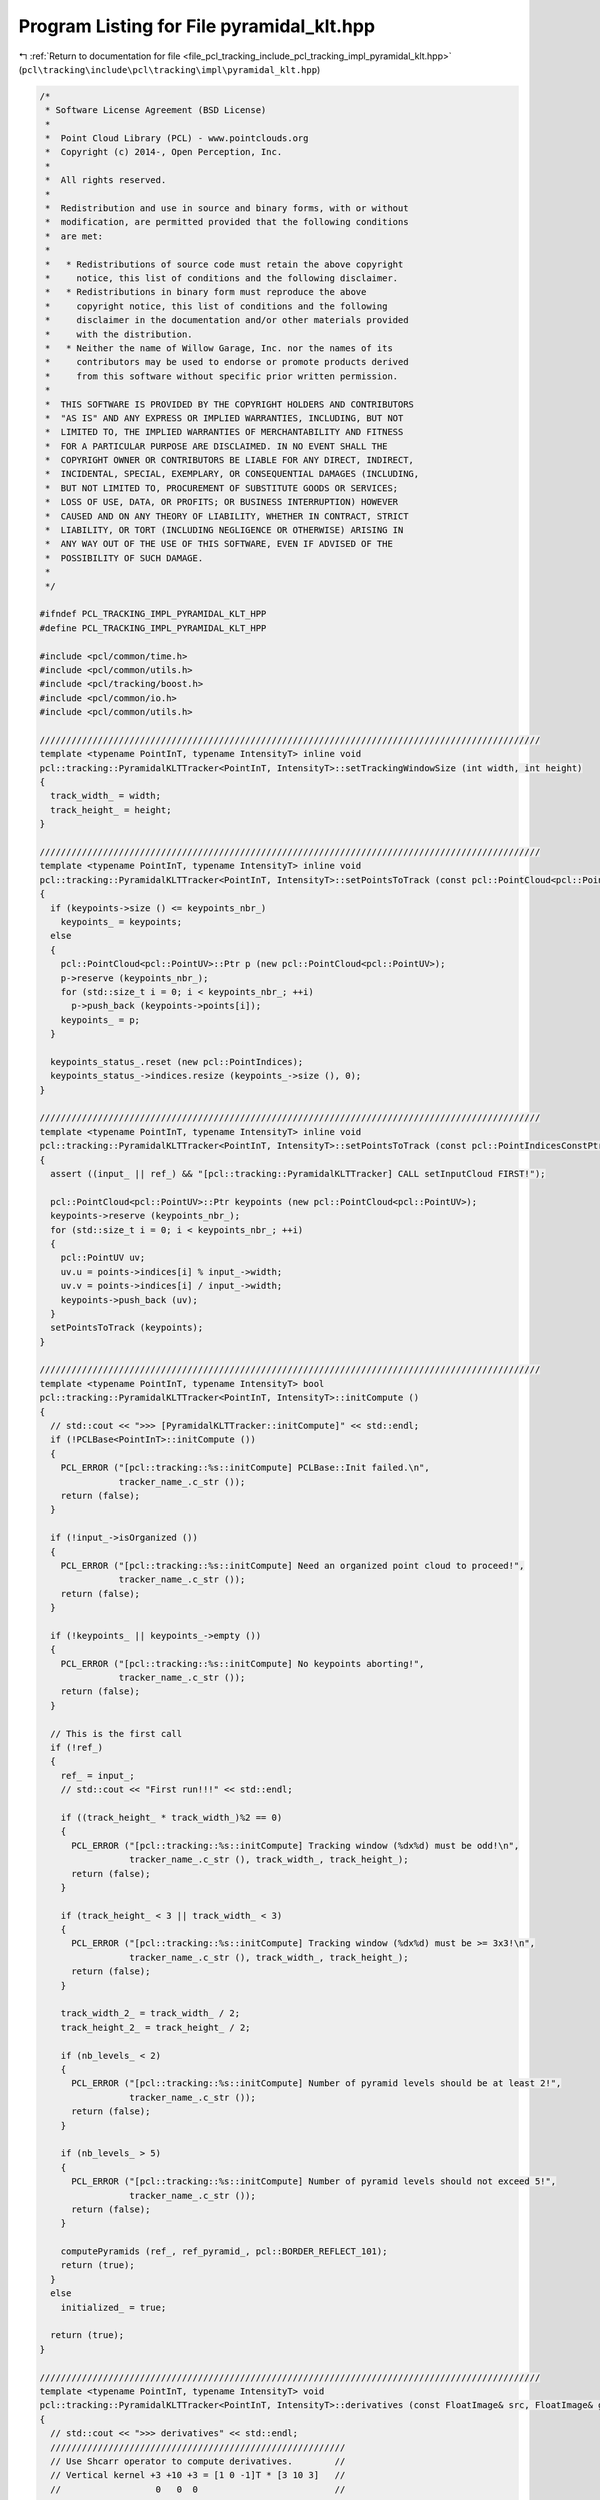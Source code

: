 
.. _program_listing_file_pcl_tracking_include_pcl_tracking_impl_pyramidal_klt.hpp:

Program Listing for File pyramidal_klt.hpp
==========================================

|exhale_lsh| :ref:`Return to documentation for file <file_pcl_tracking_include_pcl_tracking_impl_pyramidal_klt.hpp>` (``pcl\tracking\include\pcl\tracking\impl\pyramidal_klt.hpp``)

.. |exhale_lsh| unicode:: U+021B0 .. UPWARDS ARROW WITH TIP LEFTWARDS

.. code-block:: cpp

   /*
    * Software License Agreement (BSD License)
    *
    *  Point Cloud Library (PCL) - www.pointclouds.org
    *  Copyright (c) 2014-, Open Perception, Inc.
    *
    *  All rights reserved.
    *
    *  Redistribution and use in source and binary forms, with or without
    *  modification, are permitted provided that the following conditions
    *  are met:
    *
    *   * Redistributions of source code must retain the above copyright
    *     notice, this list of conditions and the following disclaimer.
    *   * Redistributions in binary form must reproduce the above
    *     copyright notice, this list of conditions and the following
    *     disclaimer in the documentation and/or other materials provided
    *     with the distribution.
    *   * Neither the name of Willow Garage, Inc. nor the names of its
    *     contributors may be used to endorse or promote products derived
    *     from this software without specific prior written permission.
    *
    *  THIS SOFTWARE IS PROVIDED BY THE COPYRIGHT HOLDERS AND CONTRIBUTORS
    *  "AS IS" AND ANY EXPRESS OR IMPLIED WARRANTIES, INCLUDING, BUT NOT
    *  LIMITED TO, THE IMPLIED WARRANTIES OF MERCHANTABILITY AND FITNESS
    *  FOR A PARTICULAR PURPOSE ARE DISCLAIMED. IN NO EVENT SHALL THE
    *  COPYRIGHT OWNER OR CONTRIBUTORS BE LIABLE FOR ANY DIRECT, INDIRECT,
    *  INCIDENTAL, SPECIAL, EXEMPLARY, OR CONSEQUENTIAL DAMAGES (INCLUDING,
    *  BUT NOT LIMITED TO, PROCUREMENT OF SUBSTITUTE GOODS OR SERVICES;
    *  LOSS OF USE, DATA, OR PROFITS; OR BUSINESS INTERRUPTION) HOWEVER
    *  CAUSED AND ON ANY THEORY OF LIABILITY, WHETHER IN CONTRACT, STRICT
    *  LIABILITY, OR TORT (INCLUDING NEGLIGENCE OR OTHERWISE) ARISING IN
    *  ANY WAY OUT OF THE USE OF THIS SOFTWARE, EVEN IF ADVISED OF THE
    *  POSSIBILITY OF SUCH DAMAGE.
    *
    */
   
   #ifndef PCL_TRACKING_IMPL_PYRAMIDAL_KLT_HPP
   #define PCL_TRACKING_IMPL_PYRAMIDAL_KLT_HPP
   
   #include <pcl/common/time.h>
   #include <pcl/common/utils.h>
   #include <pcl/tracking/boost.h>
   #include <pcl/common/io.h>
   #include <pcl/common/utils.h>
   
   ///////////////////////////////////////////////////////////////////////////////////////////////
   template <typename PointInT, typename IntensityT> inline void
   pcl::tracking::PyramidalKLTTracker<PointInT, IntensityT>::setTrackingWindowSize (int width, int height)
   {
     track_width_ = width;
     track_height_ = height;
   }
   
   ///////////////////////////////////////////////////////////////////////////////////////////////
   template <typename PointInT, typename IntensityT> inline void
   pcl::tracking::PyramidalKLTTracker<PointInT, IntensityT>::setPointsToTrack (const pcl::PointCloud<pcl::PointUV>::ConstPtr& keypoints)
   {
     if (keypoints->size () <= keypoints_nbr_)
       keypoints_ = keypoints;
     else
     {
       pcl::PointCloud<pcl::PointUV>::Ptr p (new pcl::PointCloud<pcl::PointUV>);
       p->reserve (keypoints_nbr_);
       for (std::size_t i = 0; i < keypoints_nbr_; ++i)
         p->push_back (keypoints->points[i]);
       keypoints_ = p;
     }
   
     keypoints_status_.reset (new pcl::PointIndices);
     keypoints_status_->indices.resize (keypoints_->size (), 0);
   }
   
   ///////////////////////////////////////////////////////////////////////////////////////////////
   template <typename PointInT, typename IntensityT> inline void
   pcl::tracking::PyramidalKLTTracker<PointInT, IntensityT>::setPointsToTrack (const pcl::PointIndicesConstPtr& points)
   {
     assert ((input_ || ref_) && "[pcl::tracking::PyramidalKLTTracker] CALL setInputCloud FIRST!");
   
     pcl::PointCloud<pcl::PointUV>::Ptr keypoints (new pcl::PointCloud<pcl::PointUV>);
     keypoints->reserve (keypoints_nbr_);
     for (std::size_t i = 0; i < keypoints_nbr_; ++i)
     {
       pcl::PointUV uv;
       uv.u = points->indices[i] % input_->width;
       uv.v = points->indices[i] / input_->width;
       keypoints->push_back (uv);
     }
     setPointsToTrack (keypoints);
   }
   
   ///////////////////////////////////////////////////////////////////////////////////////////////
   template <typename PointInT, typename IntensityT> bool
   pcl::tracking::PyramidalKLTTracker<PointInT, IntensityT>::initCompute ()
   {
     // std::cout << ">>> [PyramidalKLTTracker::initCompute]" << std::endl;
     if (!PCLBase<PointInT>::initCompute ())
     {
       PCL_ERROR ("[pcl::tracking::%s::initCompute] PCLBase::Init failed.\n",
                  tracker_name_.c_str ());
       return (false);
     }
   
     if (!input_->isOrganized ())
     {
       PCL_ERROR ("[pcl::tracking::%s::initCompute] Need an organized point cloud to proceed!",
                  tracker_name_.c_str ());
       return (false);
     }
   
     if (!keypoints_ || keypoints_->empty ())
     {
       PCL_ERROR ("[pcl::tracking::%s::initCompute] No keypoints aborting!",
                  tracker_name_.c_str ());
       return (false);
     }
   
     // This is the first call
     if (!ref_)
     {
       ref_ = input_;
       // std::cout << "First run!!!" << std::endl;
   
       if ((track_height_ * track_width_)%2 == 0)
       {
         PCL_ERROR ("[pcl::tracking::%s::initCompute] Tracking window (%dx%d) must be odd!\n",
                    tracker_name_.c_str (), track_width_, track_height_);
         return (false);
       }
   
       if (track_height_ < 3 || track_width_ < 3)
       {
         PCL_ERROR ("[pcl::tracking::%s::initCompute] Tracking window (%dx%d) must be >= 3x3!\n",
                    tracker_name_.c_str (), track_width_, track_height_);
         return (false);
       }
   
       track_width_2_ = track_width_ / 2;
       track_height_2_ = track_height_ / 2;
   
       if (nb_levels_ < 2)
       {
         PCL_ERROR ("[pcl::tracking::%s::initCompute] Number of pyramid levels should be at least 2!",
                    tracker_name_.c_str ());
         return (false);
       }
   
       if (nb_levels_ > 5)
       {
         PCL_ERROR ("[pcl::tracking::%s::initCompute] Number of pyramid levels should not exceed 5!",
                    tracker_name_.c_str ());
         return (false);
       }
   
       computePyramids (ref_, ref_pyramid_, pcl::BORDER_REFLECT_101);
       return (true);
     }
     else
       initialized_ = true;
   
     return (true);
   }
   
   ///////////////////////////////////////////////////////////////////////////////////////////////
   template <typename PointInT, typename IntensityT> void
   pcl::tracking::PyramidalKLTTracker<PointInT, IntensityT>::derivatives (const FloatImage& src, FloatImage& grad_x, FloatImage& grad_y) const
   {
     // std::cout << ">>> derivatives" << std::endl;
     ////////////////////////////////////////////////////////
     // Use Shcarr operator to compute derivatives.        //
     // Vertical kernel +3 +10 +3 = [1 0 -1]T * [3 10 3]   //
     //                  0   0  0                          //
     //                 -3 -10 -3                          //
     // Horizontal kernel  +3 0  -3 = [3 10 3]T * [1 0 -1] //
     //                   +10 0 -10                        //
     //                    +3 0  -3                        //
     ////////////////////////////////////////////////////////
     if (grad_x.size () != src.size () || grad_x.width != src.width || grad_x.height != src.height)
       grad_x = FloatImage (src.width, src.height);
     if (grad_y.size () != src.size () || grad_y.width != src.width || grad_y.height != src.height)
     grad_y = FloatImage (src.width, src.height);
   
     int height = src.height, width = src.width;
     float *row0 = new float [src.width + 2];
     float *row1 = new float [src.width + 2];
     float *trow0 = row0; ++trow0;
     float *trow1 = row1; ++trow1;
     const float* src_ptr = &(src.points[0]);
   
     for (int y = 0; y < height; y++)
     {
       const float* srow0 = src_ptr + (y > 0 ? y-1 : height > 1 ? 1 : 0) * width;
       const float* srow1 = src_ptr + y * width;
       const float* srow2 = src_ptr + (y < height-1 ? y+1 : height > 1 ? height-2 : 0) * width;
       float* grad_x_row = &(grad_x.points[y * width]);
       float* grad_y_row = &(grad_y.points[y * width]);
   
       // do vertical convolution
       for (int x = 0; x < width; x++)
       {
         trow0[x] = (srow0[x] + srow2[x])*3 + srow1[x]*10;
         trow1[x] = srow2[x] - srow0[x];
       }
   
       // make border
       int x0 = width > 1 ? 1 : 0, x1 = width > 1 ? width-2 : 0;
       trow0[-1] = trow0[x0]; trow0[width] = trow0[x1];
       trow1[-1] = trow1[x0]; trow1[width] = trow1[x1];
   
       // do horizontal convolution and store results
       for (int x = 0; x < width; x++)
       {
         grad_x_row[x] = trow0[x+1] - trow0[x-1];
         grad_y_row[x] = (trow1[x+1] + trow1[x-1])*3 + trow1[x]*10;
       }
     }
   }
   
   ///////////////////////////////////////////////////////////////////////////////////////////////
   template <typename PointInT, typename IntensityT> void
   pcl::tracking::PyramidalKLTTracker<PointInT, IntensityT>::downsample (const FloatImageConstPtr& input,
                                                                  FloatImageConstPtr& output) const
   {
     FloatImage smoothed (input->width, input->height);
     convolve (input, smoothed);
   
     int width = (smoothed.width +1) / 2;
     int height = (smoothed.height +1) / 2;
     std::vector<int> ii (width);
     for (int i = 0; i < width; ++i)
       ii[i] = 2 * i;
   
     FloatImagePtr down (new FloatImage (width, height));
   #ifdef _OPENMP
   #pragma omp parallel for shared (output) firstprivate (ii) num_threads (threads_)
   #endif
     for (int j = 0; j < height; ++j)
     {
       int jj = 2*j;
       for (int i = 0; i < width; ++i)
         (*down) (i,j) = smoothed (ii[i],jj);
     }
   
     output = down;
   }
   
   ///////////////////////////////////////////////////////////////////////////////////////////////
   template <typename PointInT, typename IntensityT> void
   pcl::tracking::PyramidalKLTTracker<PointInT, IntensityT>::downsample (const FloatImageConstPtr& input,
                                                                         FloatImageConstPtr& output,
                                                                         FloatImageConstPtr& output_grad_x,
                                                                         FloatImageConstPtr& output_grad_y) const
   {
     downsample (input, output);
     FloatImagePtr grad_x (new FloatImage (input->width, input->height));
     FloatImagePtr grad_y (new FloatImage (input->width, input->height));
     derivatives (*output, *grad_x, *grad_y);
     output_grad_x = grad_x;
     output_grad_y = grad_y;
   }
   
   ///////////////////////////////////////////////////////////////////////////////////////////////
   template <typename PointInT, typename IntensityT> void
   pcl::tracking::PyramidalKLTTracker<PointInT, IntensityT>::convolve (const FloatImageConstPtr& input, FloatImage& output) const
   {
     FloatImagePtr tmp (new FloatImage (input->width, input->height));
     convolveRows (input, *tmp);
     convolveCols (tmp, output);
   }
   
   ///////////////////////////////////////////////////////////////////////////////////////////////
   template <typename PointInT, typename IntensityT> void
   pcl::tracking::PyramidalKLTTracker<PointInT, IntensityT>::convolveRows (const FloatImageConstPtr& input, FloatImage& output) const
   {
     int width = input->width;
     int height = input->height;
     int last = input->width - kernel_size_2_;
     int w = last - 1;
   
   #ifdef _OPENMP
   #pragma omp parallel for shared (output) num_threads (threads_)
   #endif
     for (int j = 0; j < height; ++j)
     {
       for (int i = kernel_size_2_; i < last; ++i)
       {
         double result = 0;
         for (int k = kernel_last_, l = i - kernel_size_2_; k > -1; --k, ++l)
           result+= kernel_[k] * (*input) (l,j);
   
         output (i,j) = static_cast<float> (result);
       }
   
       for (int i = last; i < width; ++i)
         output (i,j) = output (w, j);
   
       for (int i = 0; i < kernel_size_2_; ++i)
         output (i,j) = output (kernel_size_2_, j);
     }
   }
   
   ///////////////////////////////////////////////////////////////////////////////////////////////
   template <typename PointInT, typename IntensityT> void
   pcl::tracking::PyramidalKLTTracker<PointInT, IntensityT>::convolveCols (const FloatImageConstPtr& input, FloatImage& output) const
   {
     output = FloatImage (input->width, input->height);
   
     int width = input->width;
     int height = input->height;
     int last = input->height - kernel_size_2_;
     int h = last -1;
   
   #ifdef _OPENMP
   #pragma omp parallel for shared (output) num_threads (threads_)
   #endif
     for (int i = 0; i < width; ++i)
     {
       for (int j = kernel_size_2_; j < last; ++j)
       {
         double result = 0;
         for (int k = kernel_last_, l = j - kernel_size_2_; k > -1; --k, ++l)
           result += kernel_[k] * (*input) (i,l);
         output (i,j) = static_cast<float> (result);
       }
   
       for (int j = last; j < height; ++j)
         output (i,j) = output (i,h);
   
       for (int j = 0; j < kernel_size_2_; ++j)
         output (i,j) = output (i, kernel_size_2_);
     }
   }
   
   ///////////////////////////////////////////////////////////////////////////////////////////////
   template <typename PointInT, typename IntensityT> void
   pcl::tracking::PyramidalKLTTracker<PointInT, IntensityT>::computePyramids (const PointCloudInConstPtr& input,
                                                                       std::vector<FloatImageConstPtr>& pyramid,
                                                                       pcl::InterpolationType border_type) const
   {
     int step = 3;
     pyramid.resize (step * nb_levels_);
   
     FloatImageConstPtr previous;
     FloatImagePtr tmp (new FloatImage (input->width, input->height));
   #ifdef _OPENMP
   #pragma omp parallel for num_threads (threads_)
   #endif
     for (int i = 0; i < static_cast<int> (input->size ()); ++i)
       tmp->points[i] = intensity_ (input->points[i]);
     previous = tmp;
   
     FloatImagePtr img (new FloatImage (previous->width + 2*track_width_,
                                        previous->height + 2*track_height_));
   
     pcl::copyPointCloud (*tmp, *img, track_height_, track_height_, track_width_, track_width_,
                          border_type, 0.f);
     pyramid[0] = img;
   
     // compute first level gradients
     FloatImagePtr g_x (new FloatImage (input->width, input->height));
     FloatImagePtr g_y (new FloatImage (input->width, input->height));
     derivatives (*img, *g_x, *g_y);
     // copy to bigger clouds
     FloatImagePtr grad_x (new FloatImage (previous->width + 2*track_width_,
                                           previous->height + 2*track_height_));
     pcl::copyPointCloud (*g_x, *grad_x, track_height_, track_height_, track_width_, track_width_,
                          pcl::BORDER_CONSTANT, 0.f);
     pyramid[1] = grad_x;
   
     FloatImagePtr grad_y (new FloatImage (previous->width + 2*track_width_,
                                           previous->height + 2*track_height_));
     pcl::copyPointCloud (*g_y, *grad_y, track_height_, track_height_, track_width_, track_width_,
                          pcl::BORDER_CONSTANT, 0.f);
     pyramid[2] = grad_y;
   
     for (int level = 1; level < nb_levels_; ++level)
     {
       // compute current level and current level gradients
       FloatImageConstPtr current;
       FloatImageConstPtr g_x;
       FloatImageConstPtr g_y;
       downsample (previous, current, g_x, g_y);
       // copy to bigger clouds
       FloatImagePtr image (new FloatImage (current->width + 2*track_width_,
                                            current->height + 2*track_height_));
       pcl::copyPointCloud (*current, *image, track_height_, track_height_, track_width_, track_width_,
                            border_type, 0.f);
       pyramid[level*step] = image;
       FloatImagePtr gradx (new FloatImage (g_x->width + 2*track_width_, g_x->height + 2*track_height_));
       pcl::copyPointCloud (*g_x, *gradx, track_height_, track_height_, track_width_, track_width_,
                            pcl::BORDER_CONSTANT, 0.f);
       pyramid[level*step + 1] = gradx;
       FloatImagePtr grady (new FloatImage (g_y->width + 2*track_width_, g_y->height + 2*track_height_));
       pcl::copyPointCloud (*g_y, *grady, track_height_, track_height_, track_width_, track_width_,
                            pcl::BORDER_CONSTANT, 0.f);
       pyramid[level*step + 2] = grady;
       // set the new level
       previous = current;
     }
   }
   
   ///////////////////////////////////////////////////////////////////////////////////////////////
   template <typename PointInT, typename IntensityT> void
   pcl::tracking::PyramidalKLTTracker<PointInT, IntensityT>::spatialGradient (const FloatImage& img,
                                                                       const FloatImage& grad_x,
                                                                       const FloatImage& grad_y,
                                                                       const Eigen::Array2i& location,
                                                                       const Eigen::Array4f& weight,
                                                                       Eigen::ArrayXXf& win,
                                                                       Eigen::ArrayXXf& grad_x_win,
                                                                       Eigen::ArrayXXf& grad_y_win,
                                                                       Eigen::Array3f &covariance) const
   {
     const int step = img.width;
     covariance.setZero ();
   
     for (int y = 0; y < track_height_; y++)
     {
       const float* img_ptr = &(img.points[0]) + (y + location[1])*step + location[0];
       const float* grad_x_ptr = &(grad_x.points[0]) + (y + location[1])*step + location[0];
       const float* grad_y_ptr = &(grad_y.points[0]) + (y + location[1])*step + location[0];
   
       float* win_ptr = win.data () + y*win.cols ();
       float* grad_x_win_ptr = grad_x_win.data () + y*grad_x_win.cols ();
       float* grad_y_win_ptr = grad_y_win.data () + y*grad_y_win.cols ();
   
       for (int x =0; x < track_width_; ++x, ++grad_x_ptr, ++grad_y_ptr)
       {
         *win_ptr++  = img_ptr[x]*weight[0] + img_ptr[x+1]*weight[1] + img_ptr[x+step]*weight[2] + img_ptr[x+step+1]*weight[3];
         float ixval = grad_x_ptr[0]*weight[0] + grad_x_ptr[1]*weight[1] + grad_x_ptr[step]*weight[2] + grad_x_ptr[step+1]*weight[3];
         float iyval = grad_y_ptr[0]*weight[0] + grad_y_ptr[1]*weight[1] + grad_y_ptr[step]*weight[2] + grad_y_ptr[step+1]*weight[3];
         //!!! store those
         *grad_x_win_ptr++ = ixval;
         *grad_y_win_ptr++ = iyval;
         //covariance components
         covariance[0] += ixval*ixval;
         covariance[1] += ixval*iyval;
         covariance[2] += iyval*iyval;
       }
     }
   }
   
   ///////////////////////////////////////////////////////////////////////////////////////////////
   template <typename PointInT, typename IntensityT> void
   pcl::tracking::PyramidalKLTTracker<PointInT, IntensityT>::mismatchVector (const Eigen::ArrayXXf& prev,
                                                                      const Eigen::ArrayXXf& prev_grad_x,
                                                                      const Eigen::ArrayXXf& prev_grad_y,
                                                                      const FloatImage& next,
                                                                      const Eigen::Array2i& location,
                                                                      const Eigen::Array4f& weight,
                                                                      Eigen::Array2f &b) const
   {
     const int step = next.width;
     b.setZero ();
     for (int y = 0; y < track_height_; y++)
     {
       const float* next_ptr = &(next.points[0]) + (y + location[1])*step + location[0];
       const float* prev_ptr = prev.data () + y*prev.cols ();
       const float* prev_grad_x_ptr = prev_grad_x.data () + y*prev_grad_x.cols ();
       const float* prev_grad_y_ptr = prev_grad_y.data () + y*prev_grad_y.cols ();
   
       for (int x = 0; x < track_width_; ++x, ++prev_grad_y_ptr, ++prev_grad_x_ptr)
       {
         float diff = next_ptr[x]*weight[0] + next_ptr[x+1]*weight[1]
         + next_ptr[x+step]*weight[2] + next_ptr[x+step+1]*weight[3] - prev_ptr[x];
         b[0] += *prev_grad_x_ptr * diff;
         b[1] += *prev_grad_y_ptr * diff;
       }
     }
   }
   
   ///////////////////////////////////////////////////////////////////////////////////////////////
   template <typename PointInT, typename IntensityT> void
   pcl::tracking::PyramidalKLTTracker<PointInT, IntensityT>::track (const PointCloudInConstPtr& prev_input,
                                                                    const PointCloudInConstPtr& input,
                                                                    const std::vector<FloatImageConstPtr>& prev_pyramid,
                                                                    const std::vector<FloatImageConstPtr>& pyramid,
                                                                    const pcl::PointCloud<pcl::PointUV>::ConstPtr& prev_keypoints,
                                                                    pcl::PointCloud<pcl::PointUV>::Ptr& keypoints,
                                                                    std::vector<int>& status,
                                                                    Eigen::Affine3f& motion) const
   {
     std::vector<Eigen::Array2f, Eigen::aligned_allocator<Eigen::Array2f> > next_pts (prev_keypoints->size ());
     Eigen::Array2f half_win ((track_width_-1)*0.5f, (track_height_-1)*0.5f);
     pcl::TransformationFromCorrespondences transformation_computer;
     const int nb_points = prev_keypoints->size ();
     for (int level = nb_levels_ - 1; level >= 0; --level)
     {
       const FloatImage& prev = *(prev_pyramid[level*3]);
       const FloatImage& next = *(pyramid[level*3]);
       const FloatImage& grad_x = *(prev_pyramid[level*3+1]);
       const FloatImage& grad_y = *(prev_pyramid[level*3+2]);
   
       Eigen::ArrayXXf prev_win (track_height_, track_width_);
       Eigen::ArrayXXf grad_x_win (track_height_, track_width_);
       Eigen::ArrayXXf grad_y_win (track_height_, track_width_);
       float ratio (1./(1 << level));
       for (int ptidx = 0; ptidx < nb_points; ptidx++)
       {
         Eigen::Array2f prev_pt (prev_keypoints->points[ptidx].u * ratio,
                                 prev_keypoints->points[ptidx].v * ratio);
         Eigen::Array2f next_pt;
         if (level == nb_levels_ -1)
           next_pt = prev_pt;
         else
           next_pt = next_pts[ptidx]*2.f;
   
         next_pts[ptidx] = next_pt;
   
         Eigen::Array2i iprev_point, inext_pt;
         prev_pt -= half_win;
         iprev_point[0] = floor (prev_pt[0]);
         iprev_point[1] = floor (prev_pt[1]);
   
         if (iprev_point[0] < -track_width_ || (uint32_t) iprev_point[0] >= grad_x.width ||
             iprev_point[1] < -track_height_ || (uint32_t) iprev_point[1] >= grad_y.height)
         {
           if (level == 0)
             status [ptidx] = -1;
           continue;
         }
   
         float a = prev_pt[0] - iprev_point[0];
         float b = prev_pt[1] - iprev_point[1];
         Eigen::Array4f weight;
         weight[0] = (1.f - a)*(1.f - b);
         weight[1] = a*(1.f - b);
         weight[2] = (1.f - a)*b;
         weight[3] = 1 - weight[0] - weight[1] - weight[2];
   
         Eigen::Array3f covar = Eigen::Array3f::Zero ();
         spatialGradient (prev, grad_x, grad_y, iprev_point, weight, prev_win, grad_x_win, grad_y_win, covar);
   
         float det = covar[0]*covar[2] - covar[1]*covar[1];
         float min_eigenvalue = (covar[2] + covar[0] - std::sqrt ((covar[0]-covar[2])*(covar[0]-covar[2]) + 4.f*covar[1]*covar[1]))/2.f;
   
         if (min_eigenvalue < min_eigenvalue_threshold_ || det < std::numeric_limits<float>::epsilon ())
         {
           status[ptidx] = -2;
           continue;
         }
   
         det = 1.f/det;
         next_pt -= half_win;
   
         Eigen::Array2f prev_delta;
         for (unsigned int j = 0; j < max_iterations_; j++)
         {
           inext_pt[0] = floor (next_pt[0]);
           inext_pt[1] = floor (next_pt[1]);
   
           if (inext_pt[0] < -track_width_ || (uint32_t) inext_pt[0] >= next.width ||
               inext_pt[1] < -track_height_ || (uint32_t) inext_pt[1] >= next.height)
           {
             if (level == 0)
               status[ptidx] = -1;
             break;
           }
   
           a = next_pt[0] - inext_pt[0];
           b = next_pt[1] - inext_pt[1];
           weight[0] = (1.f - a)*(1.f - b);
           weight[1] = a*(1.f - b);
           weight[2] = (1.f - a)*b;
           weight[3] = 1 - weight[0] - weight[1] - weight[2];
           // compute mismatch vector
           Eigen::Array2f beta = Eigen::Array2f::Zero ();
           mismatchVector (prev_win, grad_x_win, grad_y_win, next, inext_pt, weight, beta);
           // optical flow resolution
           Eigen::Vector2f delta ((covar[1]*beta[1] - covar[2]*beta[0])*det, (covar[1]*beta[0] - covar[0]*beta[1])*det);
           // update position
           next_pt[0] += delta[0]; next_pt[1] += delta[1];
           next_pts[ptidx] = next_pt + half_win;
   
           if (delta.squaredNorm () <= epsilon_)
             break;
   
           if (j > 0 && std::abs (delta[0] + prev_delta[0]) < 0.01 &&
               std::abs (delta[1] + prev_delta[1]) < 0.01 )
           {
             next_pts[ptidx][0] -= delta[0]*0.5f;
             next_pts[ptidx][1] -= delta[1]*0.5f;
             break;
           }
           // update delta
           prev_delta = delta;
         }
   
         // update tracked points
         if (level == 0 && !status[ptidx])
         {
           Eigen::Array2f next_point = next_pts[ptidx] - half_win;
           Eigen::Array2i inext_point;
   
           inext_point[0] = floor (next_point[0]);
           inext_point[1] = floor (next_point[1]);
   
           if (inext_point[0] < -track_width_ || (uint32_t) inext_point[0] >= next.width ||
               inext_point[1] < -track_height_ || (uint32_t) inext_point[1] >= next.height)
           {
             status[ptidx] = -1;
             continue;
           }
           // insert valid keypoint
           pcl::PointUV n;
           n.u = next_pts[ptidx][0];
           n.v = next_pts[ptidx][1];
           keypoints->push_back (n);
           // add points pair to compute transformation
           inext_point[0] = floor (next_pts[ptidx][0]);
           inext_point[1] = floor (next_pts[ptidx][1]);
           iprev_point[0] = floor (prev_keypoints->points[ptidx].u);
           iprev_point[1] = floor (prev_keypoints->points[ptidx].v);
           const PointInT& prev_pt = prev_input->points[iprev_point[1]*prev_input->width + iprev_point[0]];
           const PointInT& next_pt = input->points[inext_pt[1]*input->width + inext_pt[0]];
           transformation_computer.add (prev_pt.getVector3fMap (), next_pt.getVector3fMap (), 1.0);
         }
       }
     }
     motion = transformation_computer.getTransformation ();
   }
   
   ///////////////////////////////////////////////////////////////////////////////////////////////
   template <typename PointInT, typename IntensityT> void
   pcl::tracking::PyramidalKLTTracker<PointInT, IntensityT>::computeTracking ()
   {
     if (!initialized_)
       return;
   
     std::vector<FloatImageConstPtr> pyramid;
     computePyramids (input_, pyramid, pcl::BORDER_REFLECT_101);
     pcl::PointCloud<pcl::PointUV>::Ptr keypoints (new pcl::PointCloud<pcl::PointUV>);
     keypoints->reserve (keypoints_->size ());
     std::vector<int> status (keypoints_->size (), 0);
     track (ref_, input_, ref_pyramid_, pyramid, keypoints_, keypoints, status, motion_);
     //swap reference and input
     ref_ = input_;
     ref_pyramid_ = pyramid;
     keypoints_ = keypoints;
     keypoints_status_->indices = status;
   }
   
   #endif
